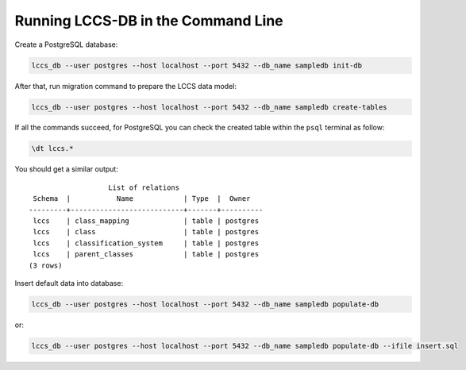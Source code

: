 ..
    This file is part of Land Cover Classification System Database Model.
    Copyright (C) 2019 INPE.

    Land Cover Classification System Database Model is free software; you can redistribute it and/or modify it
    under the terms of the MIT License; see LICENSE file for more details.


Running LCCS-DB in the Command Line
===================================

Create a PostgreSQL database:

.. code-block:: shell

        lccs_db --user postgres --host localhost --port 5432 --db_name sampledb init-db


After that, run migration command to prepare the LCCS data model:

.. code-block:: shell

        lccs_db --user postgres --host localhost --port 5432 --db_name sampledb create-tables

If all the commands succeed, for PostgreSQL you can check the created table within the ``psql`` terminal as follow:

.. code-block:: sql

        \dt lccs.*


You should get a similar output::

                           List of relations
         Schema  |           Name            | Type  |  Owner
        ---------+---------------------------+-------+----------
         lccs    | class_mapping             | table | postgres
         lccs    | class                     | table | postgres
         lccs    | classification_system     | table | postgres
         lccs    | parent_classes            | table | postgres
        (3 rows)

Insert default data into database:

.. code-block:: shell

        lccs_db --user postgres --host localhost --port 5432 --db_name sampledb populate-db

or:

.. code-block:: shell

        lccs_db --user postgres --host localhost --port 5432 --db_name sampledb populate-db --ifile insert.sql
